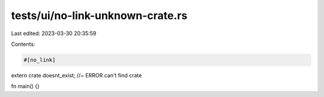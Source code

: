 tests/ui/no-link-unknown-crate.rs
=================================

Last edited: 2023-03-30 20:35:59

Contents:

.. code-block:: rs

    #[no_link]
extern crate doesnt_exist; //~ ERROR can't find crate

fn main() {}


